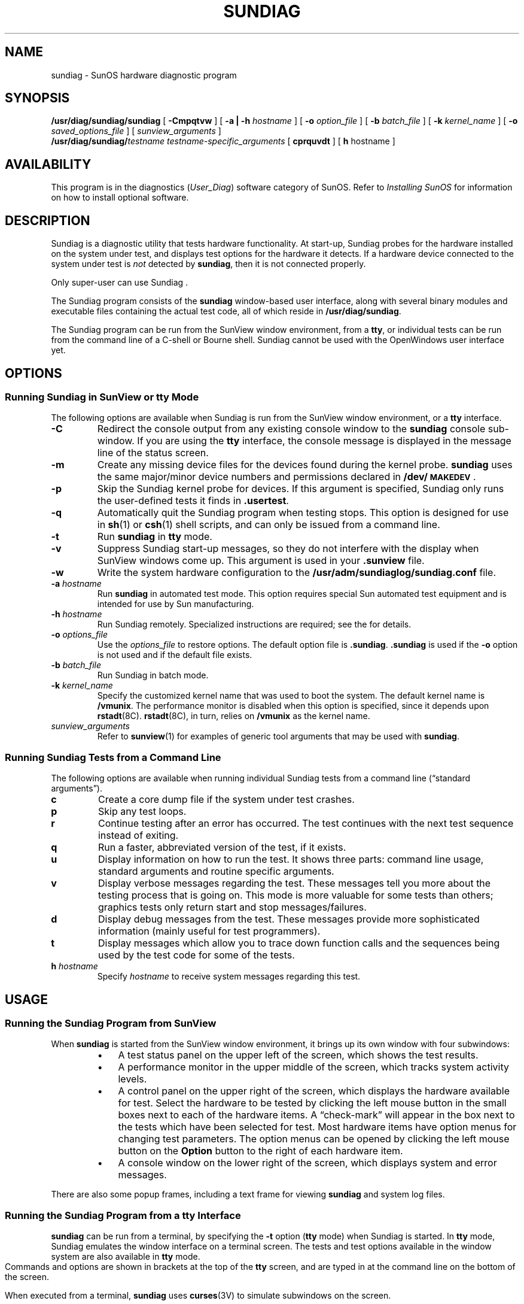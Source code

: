 .PL RIGHT
.\" @(#)sundiag.8 1.1 92/07/30 SMI;
.TH SUNDIAG 8 "15 October 1991"
.SH NAME
sundiag \- SunOS hardware diagnostic program
.SH SYNOPSIS
.B /usr/diag/sundiag/sundiag
[
.B \-Cmpqtvw
]
[
.BI "\-a | \-h" " hostname"
]
[
.BI "\-o" " option_file"
]
[ 
.BI "\-b" " batch_file"
]
.if t .ti +5n
[
.BI \-k " kernel_name"
]
[
.B \-o
.I saved_options_file
]
.\".if n .ti +.5i
[
.I sunview_arguments
]
.br
.BI /usr/diag/sundiag/ testname
.I testname-specific_arguments
[
.B cprquvdt
]
[
.BR h " hostname"
]
.SH AVAILABILITY
.LP
This program is in the
diagnostics
.RI ( "User_Diag" )
software category of SunOS.  Refer to  
.I "Installing SunOS"
for information on how to install optional software.
.SH DESCRIPTION
.IX "sundiag" "" "\fLsundiag\fR \(em system diagnostics" ""
.IX diagnostics "system"
.IX "system" "diagnostics"
.LP
Sundiag
is a diagnostic utility that
tests hardware functionality.
At start-up, Sundiag
probes for the hardware installed on
the system under test, and displays test options for
the hardware it detects.
If a hardware device connected
to the system under test is
.I not
detected by 
.BR sundiag ,
then it is not connected properly.
.LP
Only 
super-user
can use
Sundiag . 
.LP
The Sundiag
program
consists of the
.B sundiag
window-based user interface,
along with several binary modules and executable files 
containing the actual test code,
all of which reside in 
.BR /usr/diag/sundiag .
.LP
The Sundiag program can be run from the SunView window
environment, from a 
.BR tty ,
or
individual tests can be run from the command line of
a
C-shell
or
Bourne
shell.
Sundiag cannot be used with the OpenWindows
user interface yet.
.SH OPTIONS
.SS "Running Sundiag in SunView or tty Mode"
.LP
The following options are available when Sundiag is 
run from the SunView window environment, or
a
.B tty
interface.
.TP
.B \-C
Redirect the console output from any existing console
window to the
.B sundiag 
console sub-window. If you are using the
.B tty
interface, the console
message is 
displayed in the message line of the status screen.
.TP
.B \-m 
Create any missing device files for
the devices found during the kernel probe.
.B sundiag
uses the same major/minor device numbers and permissions
declared in
.BR /dev/\s-1MAKEDEV\s+1 .
.TP
.B \-p
Skip the Sundiag kernel probe for devices.  If this argument is
specified, Sundiag only runs the user-defined tests it finds in
.BR .usertest .
.TP
.B \-q
Automatically quit the
Sundiag program when testing stops.  This option
is 
designed for use in
.BR sh (1)
or
.BR csh (1)
shell scripts,
and can only be issued from a
command 
line.
.TP
.B \-t
Run
.B sundiag
in 
.B tty
mode.
.TP
.B \-v
Suppress Sundiag start-up messages, so they do
not interfere with the display when SunView windows
come up.
This argument is used in your
.B .sunview
file.
.TP
.B \-w
Write the system hardware configuration to the 
.B /usr/adm/sundiaglog/sundiag.conf
file.
.TP
.BI \-a " hostname"
Run 
.B sundiag
in automated test mode. This option requires special
Sun automated test equipment and is intended for use
by Sun manufacturing.
.TP
.BI "\-h" " hostname"
Run Sundiag remotely.  Specialized instructions are
required; see the
.TX SUNDIAG
for details.
.TP
.BI \-o " options_file"
Use the 
.I options_file
to restore options. 
The default option file is 
.BR \.sundiag .
.B \.sundiag 
is used if the
.B \-o 
option is not used and
if the default file exists.
.bp
.TP
.BI "\-b" " batch_file"
Run Sundiag in batch mode.
.TP
.BI \-k " kernel_name"
Specify the customized kernel name that was used to boot
the system.
The default kernel name is
.BR /vmunix .
The performance monitor is disabled when
this option is specified,
since it depends upon
.BR rstadt (8C).
.BR rstadt (8C),
in turn, relies on
.B /vmunix
as the kernel name.
.TP
.I sunview_arguments
Refer to 
.BR sunview (1)
for examples of generic tool arguments that may
be used with
.BR sundiag .
.SS "Running Sundiag Tests from a Command Line"
.LP
The following options are available when running individual 
Sundiag tests from a command line (\(lqstandard arguments\(rq).
.TP
.B c
Create a core dump file if the 
system under test
crashes.
.TP
.B p
Skip any test loops.
.TP
.B r
Continue testing after an error has occurred.
The test
continues with the next test sequence instead of exiting.
.TP
.B q
Run a faster, abbreviated
version of the test, if it
exists.
.TP
.B u
Display information on how to run the
test.  It shows three parts:
command line usage, 
standard arguments and routine specific arguments. 
.TP
.B v
Display verbose
messages regarding the test. These
messages tell you more 
about the testing process that
is going on.  This mode is more valuable
for some 
tests than others; graphics tests only return start and stop
messages/failures.
.TP
.B d
Display debug messages from the test. These messages
provide more 
sophisticated information (mainly useful for test programmers). 
.TP
.B t
Display messages which
allow you to trace down function
calls and the 
sequences being used by the
test code for some of the tests.
.TP
.BI "h" " hostname"
Specify 
.I hostname
to receive system messages regarding 
this test.
.SH USAGE
.SS "Running the Sundiag Program from SunView"
When
.B sundiag
is started from the SunView window environment,
it brings up its own window with four 
subwindows:
.RS
.TP 3
\(bu
A test status panel on the upper left of the 
screen, which shows the test results.
.TP
\(bu
A performance monitor in the upper middle of the
screen, which tracks system activity levels.
.TP
\(bu
A control panel on the upper right of the screen,
which displays the hardware
available for test.
Select the hardware to be
tested by clicking the left mouse
button in the small boxes next to each
of the
hardware items.
A \(lqcheck-mark\(rq
will appear in the box next to the
tests which have been selected for test.
Most hardware items have option menus
for changing test parameters.
The option menus can be opened by
clicking the left mouse button
on the
.B Option
button
to the right of each hardware item.
.TP
\(bu
A console window on the lower right of the
screen, which displays system and error messages.
.RE
.LP
There are also some popup frames, 
including a text frame for viewing 
.B sundiag
and system log files.
.SS "Running the Sundiag Program from a tty Interface"
.LP
.B sundiag
can be run from a terminal,
by specifying the
.B "\-t"
option 
.RB ( tty " mode)"
when Sundiag is started.
In
.B tty
mode,
Sundiag
emulates the window interface on a
terminal screen.  The tests
and test options available
in the window system are also available
in
.B tty
mode.
Commands and options are shown in brackets at
the top of the
.B tty
screen, and are typed in at the command line on the 
bottom of the screen.
.LP
When executed from a terminal, 
.B sundiag 
uses 
.BR curses (3V)
to simulate subwindows on the screen. 
.SS "Running Individual Sundiag Tests from a Command Line"
.LP
Sundiag tests can be run individually
from a shell command line using the
syntax explained above in the \s-1SNOPSIS\s+1 and
\s-1OPTIONS\s+1 sections.
.SH FILES
.PD 0
.TP 40
.B "/var/adm/sundiaglog/options/.sundiag"
start-up option file
.TP
.B "/usr/diag/sundiag/.usertest"
user-defined test description file
.TP
.B "/var/adm/sundiaglog/sundiag.info"
Sundiag status log file
.TP
.B "/var/adm/sundiaglog/sundiag.err"
Sundiag status error file
.TP
.B "/var/adm/messages.*"
SunOS system log
.TP
.B /dev/MAKEDEV
.PD
.br
.ne 5
.SH SEE ALSO
.BR sunview (1),
.BR curses (3V),
.BR rstatd (8C)
.LP
.TX INSTALL
.br
.TX SUNDIAG
